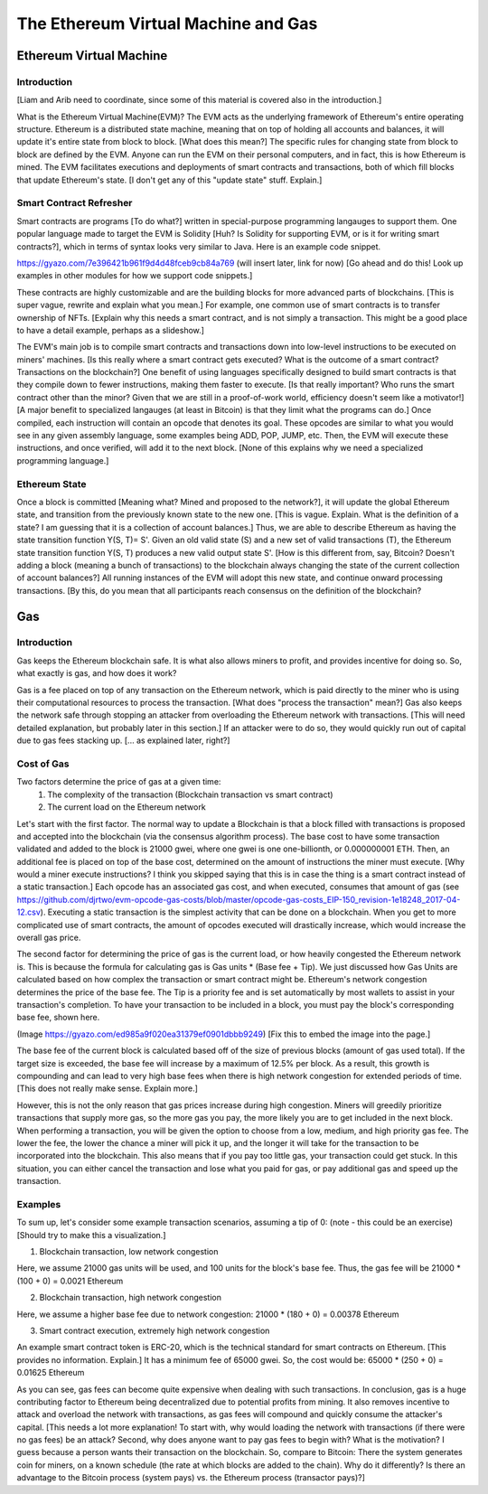 .. This file is part of the OpenDSA eTextbook project. See
.. http://opendsa.org for more details.
.. Copyright (c) 2012-2020 by the OpenDSA Project Contributors, and
.. distributed under an MIT open source license.

.. avmetadata::
    :author: Liam Gillies and Cliff Shaffer

The Ethereum Virtual Machine and Gas
====================================

Ethereum Virtual Machine
------------------------

Introduction
~~~~~~~~~~~~

[Liam and Arib need to coordinate, since some of this material is
covered also in the introduction.]

What is the Ethereum Virtual Machine(EVM)?
The EVM acts as the underlying framework of Ethereum's entire
operating structure.
Ethereum is a distributed state machine, meaning
that on top of holding all accounts and balances, it will update it's
entire state from block to block. [What does this mean?]
The specific rules for changing state from block to block are defined
by the EVM.
Anyone can run the EVM on their personal computers, and in fact, this
is how Ethereum is mined.
The EVM facilitates executions and deployments of smart
contracts and transactions, both of which fill blocks that update
Ethereum's state.  
[I don't get any of this "update state" stuff. Explain.]


Smart Contract Refresher
~~~~~~~~~~~~~~~~~~~~~~~~

Smart contracts are programs [To do what?] written in special-purpose
programming langauges to support them.
One popular language made to target the EVM is Solidity [Huh? Is
Solidity for supporting EVM, or is it for writing smart contracts?],
which in terms of syntax looks very similar to Java.
Here is an example code snippet. 

https://gyazo.com/7e396421b961f9d4d48fceb9cb84a769 (will insert later,
link for now) [Go ahead and do this! Look up examples in other modules
for how we support code snippets.]

These contracts are highly customizable and are the building blocks
for more advanced parts of blockchains. [This is super vague, rewrite
and explain what you mean.]
For example, one common use of smart contracts is to transfer
ownership of NFTs.
[Explain why this needs a smart contract, and is not simply a
transaction. This might be a good place to have a detail example,
perhaps as a slideshow.]

The EVM's main job is to compile smart contracts and transactions down
into low-level instructions to be executed on miners' machines. [Is
this really where a smart contract gets executed? What is the outcome
of a smart contract? Transactions on the blockchain?]
One benefit of using languages specifically designed to build smart
contracts is that they compile down to fewer instructions,
making them faster to execute. [Is that really important? Who runs the
smart contract other than the minor? Given that we are still in a
proof-of-work world, efficiency doesn't seem like a motivator!]
[A major benefit to specialized langauges (at least in Bitcoin) is
that they limit what the programs can do.]
Once compiled, each instruction will contain an opcode that denotes
its goal.
These opcodes are similar to what you would see in any given assembly
language, some examples being ADD, POP, JUMP, etc.
Then, the EVM will execute these instructions, and
once verified, will add it to the next block.
[None of this explains why we need a specialized programming
language.]


Ethereum State
~~~~~~~~~~~~~~

Once a block is committed [Meaning what? Mined and proposed to the
network?], it will update the global Ethereum state, 
and transition from the previously known state to the new one. [This
is vague. Explain. What is the definition of a state? I am guessing
that it is a collection of account balances.]
Thus, we are able to describe Ethereum as having the state transition
function Y(S, T)= S'.
Given an old valid state (S) and a new set of valid transactions (T),
the Ethereum state transition function Y(S, T) produces a new valid
output state S'. [How is this different from, say, Bitcoin? Doesn't
adding a block (meaning a bunch of transactions) to the blockchain
always changing the state of the current collection of account balances?]
All running instances of the EVM will adopt this new state, and
continue onward processing transactions. [By this, do you mean that
all participants reach consensus on the definition of the blockchain?


Gas
---

Introduction
~~~~~~~~~~~~

Gas keeps the Ethereum blockchain safe.
It is what also allows miners to profit, and provides incentive for
doing so.
So, what exactly is gas, and how does it work?

Gas is a fee placed on top of any transaction on the Ethereum network,
which is paid directly to the miner who is using their computational
resources to process the transaction. [What does "process the
transaction" mean?]
Gas also keeps the network safe through stopping an attacker from
overloading the Ethereum network with transactions. [This will need
detailed explanation, but probably later in this section.]
If an attacker were to do so, they would quickly
run out of capital due to gas fees stacking up. [... as explained
later, right?]


Cost of Gas
~~~~~~~~~~~

Two factors determine the price of gas at a given time:
 1. The complexity of the transaction
    (Blockchain transaction vs smart contract)
 2. The current load on the Ethereum network

Let's start with the first factor.
The normal way to update a Blockchain is that a block filled with
transactions is proposed and accepted into the blockchain
(via the consensus algorithm process).
The base cost to have some transaction validated and added to the
block is 21000 gwei, where one gwei is one one-billionth, or
0.000000001 ETH.
Then, an additional fee is placed on top of the base cost, determined
on the amount of instructions the miner must execute. [Why would a
miner execute instructions? I think you skipped saying that this is in
case the thing is a smart contract instead of a static transaction.]
Each opcode has an associated gas cost, and when executed, consumes
that amount of gas
(see https://github.com/djrtwo/evm-opcode-gas-costs/blob/master/opcode-gas-costs_EIP-150_revision-1e18248_2017-04-12.csv).
Executing a static transaction is the simplest activity that can
be done on a blockchain.
When you get to more complicated use of smart contracts, the amount of
opcodes executed will drastically increase, which would increase the
overall gas price.

The second factor for determining the price of gas is the current
load, or how heavily congested the Ethereum network is.
This is because the formula for calculating gas is
Gas units * (Base fee + Tip).
We just discussed how Gas Units are calculated based on how complex
the transaction or smart contract might be.
Ethereum's network congestion determines the price of the base fee.
The Tip is a priority fee and is set automatically by most
wallets to assist in your transaction's completion.
To have your transaction to be included in a block, you must pay the
block's corresponding base fee, shown here. 

(Image https://gyazo.com/ed985a9f020ea31379ef0901dbbb9249) [Fix this
to embed the image into the page.]

The base fee of the current block is calculated based off of the size
of previous blocks (amount of gas used total).
If the target size is exceeded, the base fee will increase by a
maximum of 12.5% per block.
As a result, this growth is compounding and can lead to very
high base fees when there is high network congestion for extended
periods of time. [This does not really make sense. Explain more.]

However, this is not the only reason that gas prices increase during
high congestion.
Miners will greedily prioritize transactions that supply more gas, so
the more gas you pay, the more likely you are to get included in the
next block.
When performing a transaction, you will be given the option to choose
from a low, medium, and high priority gas fee.
The lower the fee, the lower the chance a miner will pick it up, and
the longer it will take for the transaction to be incorporated into
the blockchain.
This also means that if you pay too little gas, your transaction could
get stuck.
In this situation, you can either cancel the transaction and lose what
you paid for gas, or pay additional gas and speed up the
transaction.


Examples
~~~~~~~~

To sum up, let's consider some example transaction scenarios, assuming
a tip of 0: (note - this could be an exercise) [Should try to make
this a visualization.]

1. Blockchain transaction, low network congestion

Here, we assume 21000 gas units will be used, and 100 units for
the block's base fee.
Thus, the gas fee will be 21000 * (100 + 0) = 0.0021 Ethereum

2. Blockchain transaction, high network congestion

Here, we assume a higher base fee due to network congestion:
21000 * (180 + 0) = 0.00378 Ethereum

3. Smart contract execution, extremely high network congestion

An example smart contract token is ERC-20, which is the technical
standard for smart contracts on Ethereum. [This provides no
information. Explain.]
It has a minimum fee of 65000 gwei. 
So, the cost would be: 65000 * (250 + 0) = 0.01625 Ethereum

As you can see, gas fees can become quite expensive when dealing with
such transactions.
In conclusion, gas is a huge contributing factor to
Ethereum being decentralized due to potential profits from mining.
It also removes incentive to attack and overload the network with
transactions, as gas fees will compound and quickly consume the
attacker's capital. [This needs a lot more explanation! To start with,
why would loading the network with transactions (if there were no gas
fees) be an attack? Second, why does anyone want to pay gas fees to
begin with? What is the motivation? I guess because a person wants
their transaction on the blockchain. So, compare to Bitcoin: There the
system generates coin for miners, on a known schedule (the rate at
which blocks are added to the chain). Why do it differently? Is there
an advantage to the Bitcoin process (system pays) vs. the Ethereum
process (transactor pays)?]

